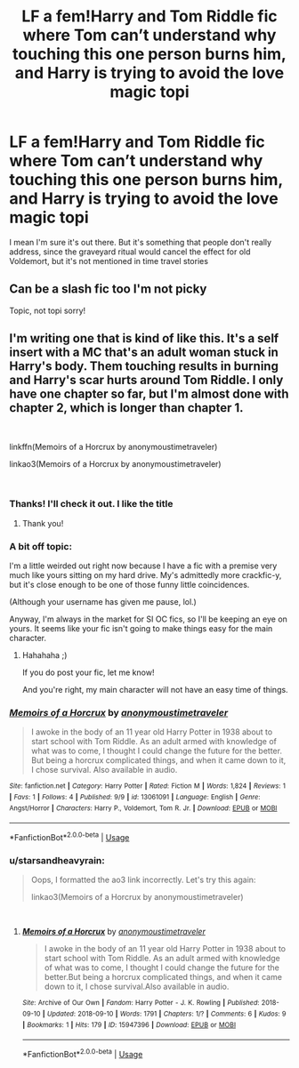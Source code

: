 #+TITLE: LF a fem!Harry and Tom Riddle fic where Tom can’t understand why touching this one person burns him, and Harry is trying to avoid the love magic topi

* LF a fem!Harry and Tom Riddle fic where Tom can’t understand why touching this one person burns him, and Harry is trying to avoid the love magic topi
:PROPERTIES:
:Author: Redhotlipstik
:Score: 8
:DateUnix: 1538155717.0
:DateShort: 2018-Sep-28
:FlairText: Request
:END:
I mean I'm sure it's out there. But it's something that people don't really address, since the graveyard ritual would cancel the effect for old Voldemort, but it's not mentioned in time travel stories


** Can be a slash fic too I'm not picky

Topic, not topi sorry!
:PROPERTIES:
:Author: Redhotlipstik
:Score: 4
:DateUnix: 1538155741.0
:DateShort: 2018-Sep-28
:END:


** I'm writing one that is kind of like this. It's a self insert with a MC that's an adult woman stuck in Harry's body. Them touching results in burning and Harry's scar hurts around Tom Riddle. I only have one chapter so far, but I'm almost done with chapter 2, which is longer than chapter 1.

​

linkffn(Memoirs of a Horcrux by anonymoustimetraveler)

linkao3(Memoirs of a Horcrux by anonymoustimetraveler)

​
:PROPERTIES:
:Author: starsandheavyrain
:Score: 3
:DateUnix: 1538163866.0
:DateShort: 2018-Sep-28
:END:

*** Thanks! I'll check it out. I like the title
:PROPERTIES:
:Author: Redhotlipstik
:Score: 2
:DateUnix: 1538165215.0
:DateShort: 2018-Sep-28
:END:

**** Thank you!
:PROPERTIES:
:Author: starsandheavyrain
:Score: 1
:DateUnix: 1538178435.0
:DateShort: 2018-Sep-29
:END:


*** A bit off topic:

I'm a little weirded out right now because I have a fic with a premise very much like yours sitting on my hard drive. My's admittedly more crackfic-y, but it's close enough to be one of those funny little coincidences.

(Although your username has given me pause, lol.)

Anyway, I'm always in the market for SI OC fics, so I'll be keeping an eye on yours. It seems like your fic isn't going to make things easy for the main character.
:PROPERTIES:
:Author: mistermisstep
:Score: 2
:DateUnix: 1538278325.0
:DateShort: 2018-Sep-30
:END:

**** Hahahaha ;)

If you do post your fic, let me know!

And you're right, my main character will not have an easy time of things.
:PROPERTIES:
:Author: starsandheavyrain
:Score: 2
:DateUnix: 1538334944.0
:DateShort: 2018-Sep-30
:END:


*** [[https://www.fanfiction.net/s/13061091/1/][*/Memoirs of a Horcrux/*]] by [[https://www.fanfiction.net/u/11185624/anonymoustimetraveler][/anonymoustimetraveler/]]

#+begin_quote
  I awoke in the body of an 11 year old Harry Potter in 1938 about to start school with Tom Riddle. As an adult armed with knowledge of what was to come, I thought I could change the future for the better. But being a horcrux complicated things, and when it came down to it, I chose survival. Also available in audio.
#+end_quote

^{/Site/:} ^{fanfiction.net} ^{*|*} ^{/Category/:} ^{Harry} ^{Potter} ^{*|*} ^{/Rated/:} ^{Fiction} ^{M} ^{*|*} ^{/Words/:} ^{1,824} ^{*|*} ^{/Reviews/:} ^{1} ^{*|*} ^{/Favs/:} ^{1} ^{*|*} ^{/Follows/:} ^{4} ^{*|*} ^{/Published/:} ^{9/9} ^{*|*} ^{/id/:} ^{13061091} ^{*|*} ^{/Language/:} ^{English} ^{*|*} ^{/Genre/:} ^{Angst/Horror} ^{*|*} ^{/Characters/:} ^{Harry} ^{P.,} ^{Voldemort,} ^{Tom} ^{R.} ^{Jr.} ^{*|*} ^{/Download/:} ^{[[http://www.ff2ebook.com/old/ffn-bot/index.php?id=13061091&source=ff&filetype=epub][EPUB]]} ^{or} ^{[[http://www.ff2ebook.com/old/ffn-bot/index.php?id=13061091&source=ff&filetype=mobi][MOBI]]}

--------------

*FanfictionBot*^{2.0.0-beta} | [[https://github.com/tusing/reddit-ffn-bot/wiki/Usage][Usage]]
:PROPERTIES:
:Author: FanfictionBot
:Score: 1
:DateUnix: 1538163883.0
:DateShort: 2018-Sep-28
:END:


*** u/starsandheavyrain:
#+begin_quote
  Oops, I formatted the ao3 link incorrectly. Let's try this again:

  linkao3(Memoirs of a Horcrux by anonymoustimetraveler)
#+end_quote

​
:PROPERTIES:
:Author: starsandheavyrain
:Score: 1
:DateUnix: 1538164050.0
:DateShort: 2018-Sep-28
:END:

**** [[https://archiveofourown.org/works/15947396][*/Memoirs of a Horcrux/*]] by [[https://www.archiveofourown.org/users/anonymoustimetraveler/pseuds/anonymoustimetraveler][/anonymoustimetraveler/]]

#+begin_quote
  I awoke in the body of an 11 year old Harry Potter in 1938 about to start school with Tom Riddle. As an adult armed with knowledge of what was to come, I thought I could change the future for the better.But being a horcrux complicated things, and when it came down to it, I chose survival.Also available in audio.
#+end_quote

^{/Site/:} ^{Archive} ^{of} ^{Our} ^{Own} ^{*|*} ^{/Fandom/:} ^{Harry} ^{Potter} ^{-} ^{J.} ^{K.} ^{Rowling} ^{*|*} ^{/Published/:} ^{2018-09-10} ^{*|*} ^{/Updated/:} ^{2018-09-10} ^{*|*} ^{/Words/:} ^{1791} ^{*|*} ^{/Chapters/:} ^{1/?} ^{*|*} ^{/Comments/:} ^{6} ^{*|*} ^{/Kudos/:} ^{9} ^{*|*} ^{/Bookmarks/:} ^{1} ^{*|*} ^{/Hits/:} ^{179} ^{*|*} ^{/ID/:} ^{15947396} ^{*|*} ^{/Download/:} ^{[[https://archiveofourown.org/downloads/an/anonymoustimetraveler/15947396/Memoirs%20of%20a%20Horcrux.epub?updated_at=1537030080][EPUB]]} ^{or} ^{[[https://archiveofourown.org/downloads/an/anonymoustimetraveler/15947396/Memoirs%20of%20a%20Horcrux.mobi?updated_at=1537030080][MOBI]]}

--------------

*FanfictionBot*^{2.0.0-beta} | [[https://github.com/tusing/reddit-ffn-bot/wiki/Usage][Usage]]
:PROPERTIES:
:Author: FanfictionBot
:Score: 1
:DateUnix: 1538164081.0
:DateShort: 2018-Sep-28
:END:
